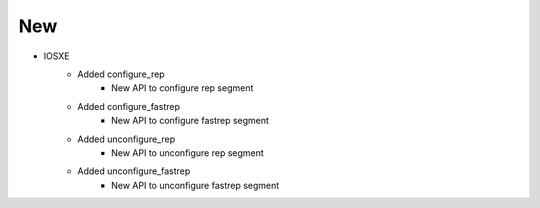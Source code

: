 --------------------------------------------------------------------------------
                                New
--------------------------------------------------------------------------------
* IOSXE
    * Added configure_rep
        * New API to configure rep segment
    * Added configure_fastrep
        * New API to configure fastrep segment
    * Added unconfigure_rep
        * New API to unconfigure rep segment
    * Added unconfigure_fastrep
        * New API to unconfigure fastrep segment